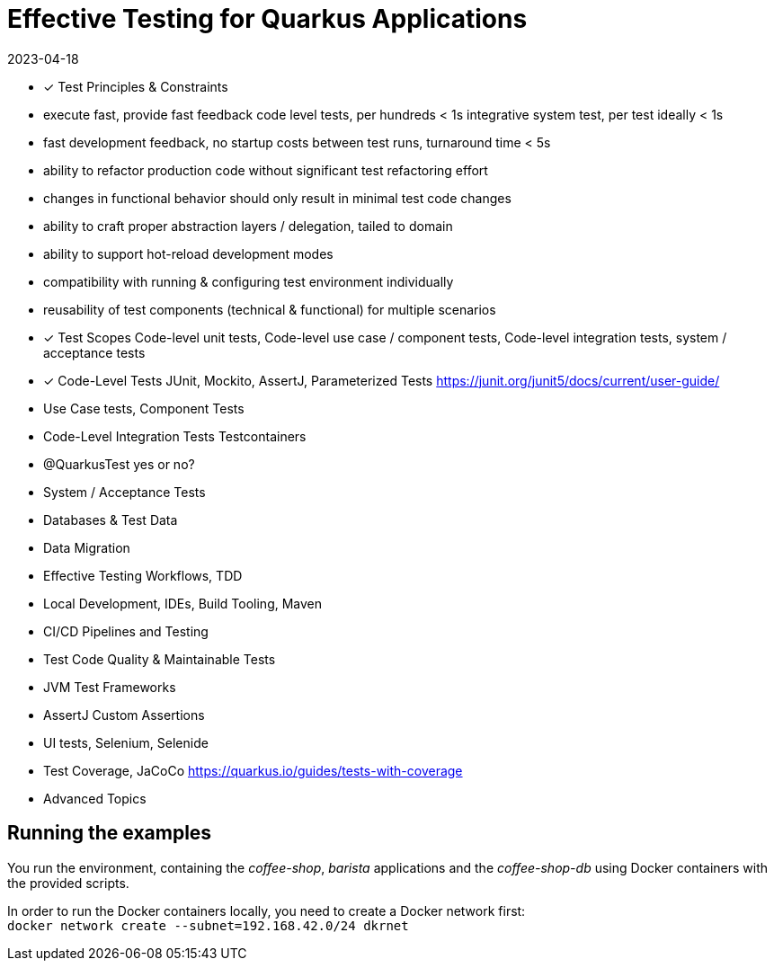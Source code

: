 = Effective Testing for Quarkus Applications
2023-04-18

- ✓ Test Principles & Constraints
  - execute fast, provide fast feedback
    code level tests, per hundreds < 1s
    integrative system test, per test ideally < 1s
  - fast development feedback, no startup costs between test runs, turnaround time < 5s
  - ability to refactor production code without significant test refactoring effort
  - changes in functional behavior should only result in minimal test code changes
  - ability to craft proper abstraction layers / delegation, tailed to domain
  - ability to support hot-reload development modes
  - compatibility with running & configuring test environment individually
  - reusability of test components (technical & functional) for multiple scenarios
- ✓ Test Scopes
  Code-level unit tests, Code-level use case / component tests, Code-level integration tests, system / acceptance tests
- ✓ Code-Level Tests
  JUnit, Mockito, AssertJ, Parameterized Tests
  https://junit.org/junit5/docs/current/user-guide/
- Use Case tests, Component Tests
- Code-Level Integration Tests
  Testcontainers
- @QuarkusTest yes or no?
- System / Acceptance Tests
- Databases & Test Data
- Data Migration
- Effective Testing Workflows, TDD
- Local Development, IDEs, Build Tooling, Maven
- CI/CD Pipelines and Testing
- Test Code Quality & Maintainable Tests
- JVM Test Frameworks
- AssertJ Custom Assertions
- UI tests, Selenium, Selenide
- Test Coverage, JaCoCo
  https://quarkus.io/guides/tests-with-coverage
- Advanced Topics


== Running the examples

You run the environment, containing the _coffee-shop_, _barista_ applications and the _coffee-shop-db_ using Docker containers with the provided scripts.

In order to run the Docker containers locally, you need to create a Docker network first: + 
`docker network create --subnet=192.168.42.0/24 dkrnet`
